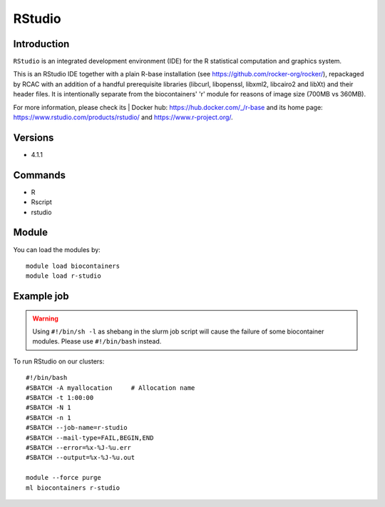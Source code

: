 .. _backbone-label:

RStudio
==============================

Introduction
~~~~~~~~
``RStudio`` is an integrated development environment (IDE) for the R statistical computation and graphics system.

This is an RStudio IDE together with a plain R-base installation (see https://github.com/rocker-org/rocker/), repackaged by RCAC with an addition of a handful prerequisite libraries (libcurl, libopenssl, libxml2, libcairo2 and libXt) and their header files.  It is intentionally separate from the biocontainers' 'r' module for reasons of image size (700MB vs 360MB).



| For more information, please check its | Docker hub: https://hub.docker.com/_/r-base and its home page: https://www.rstudio.com/products/rstudio/ and https://www.r-project.org/.

Versions
~~~~~~~~
- 4.1.1

Commands
~~~~~~~
- R
- Rscript
- rstudio

Module
~~~~~~~~
You can load the modules by::
    
    module load biocontainers
    module load r-studio

Example job
~~~~~
.. warning::
    Using ``#!/bin/sh -l`` as shebang in the slurm job script will cause the failure of some biocontainer modules. Please use ``#!/bin/bash`` instead.

To run RStudio on our clusters::

    #!/bin/bash
    #SBATCH -A myallocation     # Allocation name 
    #SBATCH -t 1:00:00
    #SBATCH -N 1
    #SBATCH -n 1
    #SBATCH --job-name=r-studio
    #SBATCH --mail-type=FAIL,BEGIN,END
    #SBATCH --error=%x-%J-%u.err
    #SBATCH --output=%x-%J-%u.out

    module --force purge
    ml biocontainers r-studio
